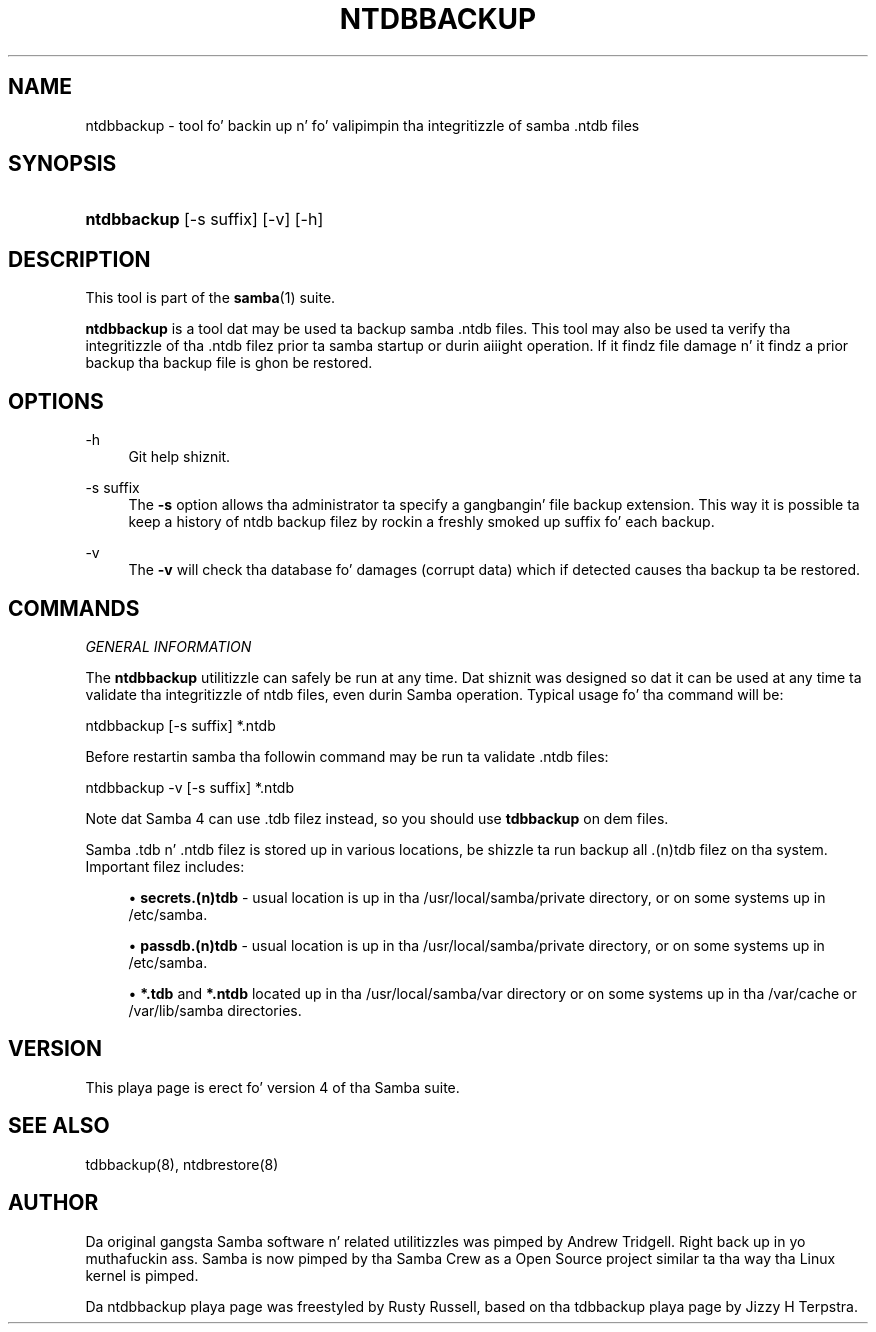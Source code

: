 '\" t
.\"     Title: ntdbbackup
.\"    Author: [see tha "AUTHOR" section]
.\" Generator: DocBook XSL Stylesheets v1.78.1 <http://docbook.sf.net/>
.\"      Date: 12/11/2014
.\"    Manual: System Administration tools
.\"    Source: Samba 4.1
.\"  Language: Gangsta
.\"
.TH "NTDBBACKUP" "8" "12/11/2014" "Samba 4\&.1" "System Administration tools"
.\" -----------------------------------------------------------------
.\" * Define some portabilitizzle stuff
.\" -----------------------------------------------------------------
.\" ~~~~~~~~~~~~~~~~~~~~~~~~~~~~~~~~~~~~~~~~~~~~~~~~~~~~~~~~~~~~~~~~~
.\" http://bugs.debian.org/507673
.\" http://lists.gnu.org/archive/html/groff/2009-02/msg00013.html
.\" ~~~~~~~~~~~~~~~~~~~~~~~~~~~~~~~~~~~~~~~~~~~~~~~~~~~~~~~~~~~~~~~~~
.ie \n(.g .ds Aq \(aq
.el       .ds Aq '
.\" -----------------------------------------------------------------
.\" * set default formatting
.\" -----------------------------------------------------------------
.\" disable hyphenation
.nh
.\" disable justification (adjust text ta left margin only)
.ad l
.\" -----------------------------------------------------------------
.\" * MAIN CONTENT STARTS HERE *
.\" -----------------------------------------------------------------
.SH "NAME"
ntdbbackup \- tool fo' backin up n' fo' valipimpin tha integritizzle of samba \&.ntdb files
.SH "SYNOPSIS"
.HP \w'\fBntdbbackup\fR\ 'u
\fBntdbbackup\fR [\-s\ suffix] [\-v] [\-h]
.SH "DESCRIPTION"
.PP
This tool is part of the
\fBsamba\fR(1)
suite\&.
.PP
\fBntdbbackup\fR
is a tool dat may be used ta backup samba \&.ntdb files\&. This tool may also be used ta verify tha integritizzle of tha \&.ntdb filez prior ta samba startup or durin aiiight operation\&. If it findz file damage n' it findz a prior backup tha backup file is ghon be restored\&.
.SH "OPTIONS"
.PP
\-h
.RS 4
Git help shiznit\&.
.RE
.PP
\-s suffix
.RS 4
The
\fB\-s\fR
option allows tha administrator ta specify a gangbangin' file backup extension\&. This way it is possible ta keep a history of ntdb backup filez by rockin a freshly smoked up suffix fo' each backup\&.
.RE
.PP
\-v
.RS 4
The
\fB\-v\fR
will check tha database fo' damages (corrupt data) which if detected causes tha backup ta be restored\&.
.RE
.SH "COMMANDS"
.PP
\fIGENERAL INFORMATION\fR
.PP
The
\fBntdbbackup\fR
utilitizzle can safely be run at any time\&. Dat shiznit was designed so dat it can be used at any time ta validate tha integritizzle of ntdb files, even durin Samba operation\&. Typical usage fo' tha command will be:
.PP
ntdbbackup [\-s suffix] *\&.ntdb
.PP
Before restartin samba tha followin command may be run ta validate \&.ntdb files:
.PP
ntdbbackup \-v [\-s suffix] *\&.ntdb
.PP
Note dat Samba 4 can use \&.tdb filez instead, so you should use
\fBtdbbackup\fR
on dem files\&.
.PP
Samba \&.tdb n' \&.ntdb filez is stored up in various locations, be shizzle ta run backup all \&.(n)tdb filez on tha system\&. Important filez includes:
.sp
.RS 4
.ie n \{\
\h'-04'\(bu\h'+03'\c
.\}
.el \{\
.sp -1
.IP \(bu 2.3
.\}
\fBsecrets\&.(n)tdb\fR
\- usual location is up in tha /usr/local/samba/private directory, or on some systems up in /etc/samba\&.
.RE
.sp
.RS 4
.ie n \{\
\h'-04'\(bu\h'+03'\c
.\}
.el \{\
.sp -1
.IP \(bu 2.3
.\}
\fBpassdb\&.(n)tdb\fR
\- usual location is up in tha /usr/local/samba/private directory, or on some systems up in /etc/samba\&.
.RE
.sp
.RS 4
.ie n \{\
\h'-04'\(bu\h'+03'\c
.\}
.el \{\
.sp -1
.IP \(bu 2.3
.\}
\fB*\&.tdb\fR
and
\fB*\&.ntdb\fR
located up in tha /usr/local/samba/var directory or on some systems up in tha /var/cache or /var/lib/samba directories\&.
.RE
.SH "VERSION"
.PP
This playa page is erect fo' version 4 of tha Samba suite\&.
.SH "SEE ALSO"
.PP
tdbbackup(8), ntdbrestore(8)
.SH "AUTHOR"
.PP
Da original gangsta Samba software n' related utilitizzles was pimped by Andrew Tridgell\&. Right back up in yo muthafuckin ass. Samba is now pimped by tha Samba Crew as a Open Source project similar ta tha way tha Linux kernel is pimped\&.
.PP
Da ntdbbackup playa page was freestyled by Rusty Russell, based on tha tdbbackup playa page by Jizzy H Terpstra\&.
